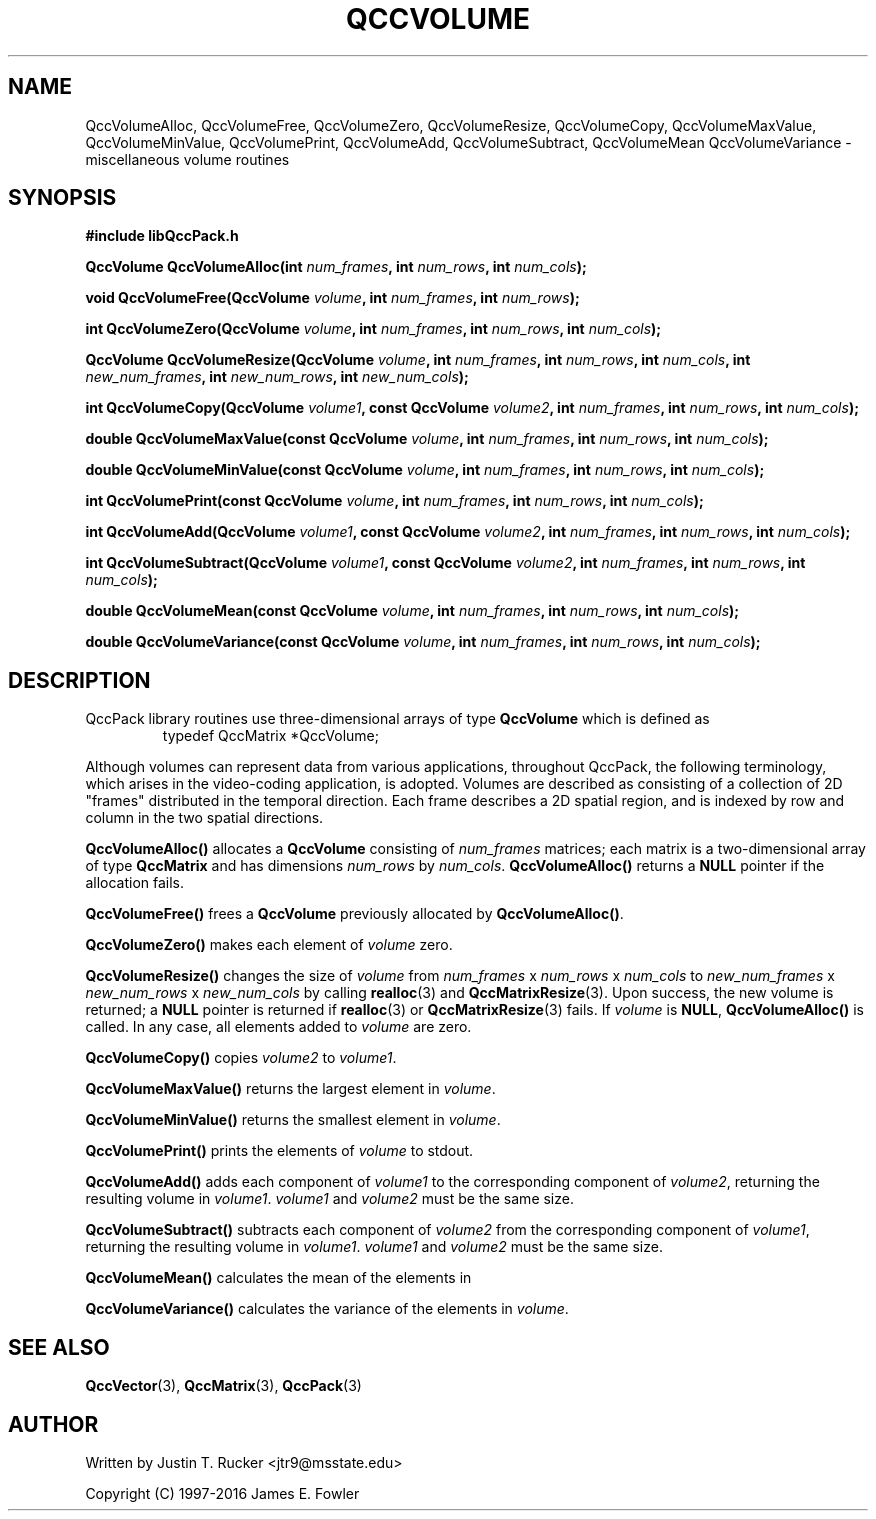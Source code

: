 .TH QCCVOLUME 3 "QCCPACK" ""
.SH NAME
QccVolumeAlloc,
QccVolumeFree,
QccVolumeZero,
QccVolumeResize,
QccVolumeCopy,
QccVolumeMaxValue,
QccVolumeMinValue,
QccVolumePrint,
QccVolumeAdd,
QccVolumeSubtract,
QccVolumeMean
QccVolumeVariance
\- miscellaneous volume routines
.SH SYNOPSIS
.B #include "libQccPack.h"
.sp
.BI "QccVolume QccVolumeAlloc(int " num_frames ", int " num_rows ", int " num_cols );
.br
.sp
.BI "void QccVolumeFree(QccVolume " volume ", int " num_frames ", int " num_rows );
.br
.sp
.BI "int QccVolumeZero(QccVolume " volume ", int " num_frames ", int " num_rows ", int " num_cols );
.br
.sp
.BI "QccVolume QccVolumeResize(QccVolume " volume ", int " num_frames ", int " num_rows ", int " num_cols ", int " new_num_frames ", int " new_num_rows ", int " new_num_cols );
.br
.sp
.BI "int QccVolumeCopy(QccVolume " volume1 ", const QccVolume " volume2 ", int " num_frames ", int " num_rows ", int " num_cols );
.br
.sp
.BI "double QccVolumeMaxValue(const QccVolume " volume ", int " num_frames ", int " num_rows ", int " num_cols );
.br
.sp
.BI "double QccVolumeMinValue(const QccVolume " volume ", int " num_frames ", int " num_rows ", int " num_cols );
.br
.sp
.BI "int QccVolumePrint(const QccVolume " volume ", int " num_frames ", int " num_rows ", int " num_cols );
.br
.sp
.BI "int QccVolumeAdd(QccVolume " volume1 ", const QccVolume " volume2 ", int " num_frames ", int " num_rows ", int " num_cols );
.br
.sp
.BI "int QccVolumeSubtract(QccVolume " volume1 ", const QccVolume " volume2 ", int " num_frames ", int " num_rows ", int " num_cols );
.br
.sp
.BI "double QccVolumeMean(const QccVolume " volume ", int " num_frames ", int " num_rows ", int " num_cols );
.br
.sp
.BI "double QccVolumeVariance(const QccVolume " volume ", int " num_frames ", int " num_rows ", int " num_cols );
.SH DESCRIPTION
QccPack library routines use three-dimensional arrays of type 
.B QccVolume
which is defined as
.RS
.nf
typedef QccMatrix *QccVolume;
.fi
.RE
.LP
Although volumes can represent data from various applications, throughout
QccPack, the following terminology, which arises in the video-coding
application, is adopted. Volumes are described as consisting of a collection
of 2D "frames" distributed in the temporal direction. Each frame describes
a 2D spatial region, and is indexed by row and column in the two spatial
directions.
.LP
.B QccVolumeAlloc()
allocates a
.B QccVolume
consisting of 
.I num_frames
matrices; each matrix is a two-dimensional array of type
.B QccMatrix
and has dimensions
.IR num_rows
by
.IR num_cols .
.B QccVolumeAlloc()
returns a
.B NULL
pointer if the allocation fails.
.LP
.B QccVolumeFree()
frees a
.B QccVolume
previously allocated by
.BR QccVolumeAlloc() .
.LP
.B QccVolumeZero()
makes each element of 
.I volume
zero.
.LP
.B QccVolumeResize()
changes the size of
.I volume
from
.IR num_frames " x " num_rows " x " num_cols 
to
.IR new_num_frames " x " new_num_rows " x " new_num_cols 
by calling
.BR realloc (3)
and
.BR QccMatrixResize (3).
Upon success, the new volume is returned; a
.B NULL
pointer is returned if 
.BR realloc (3)
or
.BR QccMatrixResize (3)
fails. If
.I volume
is
.BR NULL ,
.BR QccVolumeAlloc()
is called. In any case, all elements added to
.I volume
are zero.
.LP
.BR QccVolumeCopy()
copies
.I volume2
to
.IR volume1 .
.LP
.B QccVolumeMaxValue()
returns the largest element in
.IR volume .
.LP
.B QccVolumeMinValue()
returns the smallest element in
.IR volume .
.LP
.B QccVolumePrint()
prints the elements of
.I volume
to stdout.
.LP
.B QccVolumeAdd()
adds each component of
.I volume1 
to the corresponding component of
.IR volume2 ,
returning the resulting volume in
.IR volume1 .
.I volume1
and
.I volume2
must be the same size.
.LP
.B QccVolumeSubtract()
subtracts each component of
.I volume2
from the corresponding component of
.IR volume1 ,
returning the resulting volume in
.IR volume1 .
.I volume1
and
.I volume2
must be the same size.
.LP
.B QccVolumeMean()
calculates the mean of the elements in
.LP
.B QccVolumeVariance()
calculates the variance of the elements in
.IR volume .
.SH "SEE ALSO"
.BR QccVector (3),
.BR QccMatrix (3),
.BR QccPack (3)
.SH AUTHOR
Written by Justin T. Rucker <jtr9@msstate.edu>

Copyright (C) 1997-2016  James E. Fowler
.\"  The programs herein are free software; you can redistribute them an.or
.\"  modify them under the terms of the GNU General Public License
.\"  as published by the Free Software Foundation; either version 2
.\"  of the License, or (at your option) any later version.
.\"  
.\"  These programs are distributed in the hope that they will be useful,
.\"  but WITHOUT ANY WARRANTY; without even the implied warranty of
.\"  MERCHANTABILITY or FITNESS FOR A PARTICULAR PURPOSE.  See the
.\"  GNU General Public License for more details.
.\"  
.\"  You should have received a copy of the GNU General Public License
.\"  along with these programs; if not, write to the Free Software
.\"  Foundation, Inc., 675 Mass Ave, Cambridge, MA 02139, USA.
